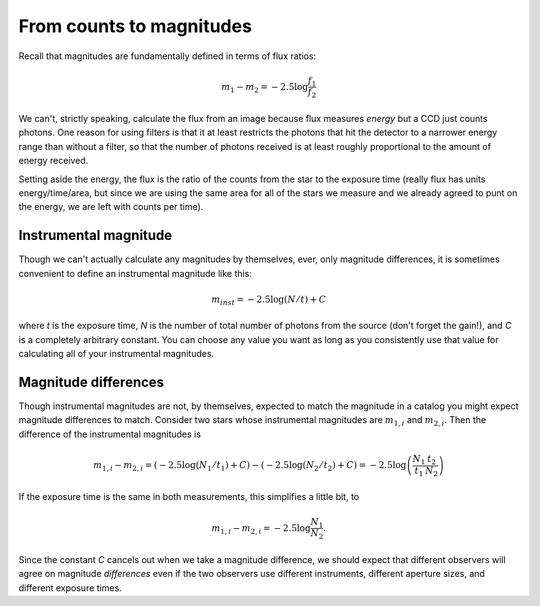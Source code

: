 From counts to magnitudes
==========================

Recall that magnitudes are fundamentally defined in terms of flux ratios:

.. math::
    m_1 - m_2 = -2.5\log\frac{f_1}{f_2}

We can't, strictly speaking, calculate the flux from an image because flux measures *energy* but a CCD just counts photons. One reason for using filters is that it at least restricts the photons that hit the detector to a narrower energy range than without a filter, so that the number of photons received is at least roughly proportional to the amount of energy received.

Setting aside the energy, the flux is the ratio of the counts from the star to the exposure time (really flux has units energy/time/area, but since we are using the same area for all of the stars we measure and we already agreed to punt on the energy, we are left with counts per time).

Instrumental magnitude
-----------------------

Though we can't actually calculate any magnitudes by themselves, ever, only magnitude differences, it is sometimes convenient to define an instrumental magnitude like this:

.. math::

    m_{inst} = -2.5\log(N/t) + C

where *t* is the exposure time, *N* is the number of total number of photons from the source (don't forget the gain!), and *C* is a completely arbitrary constant. You can choose any value you want as long as you consistently use that value for calculating all of your instrumental magnitudes.

.. todo::

    #. If you choose :math:`C=0`, what is the instrumental magnitude for the star you measured?
    #. Look at the table of magnitudes handed out (also `available here`_). Does your instrumental magnitude match the V magnitude of the star you chose? Should it?
    #. What would you have to choose *C* to be for your magnitude to match the magnitude in the table?

Magnitude differences
----------------------

Though instrumental magnitudes are not, by themselves, expected to match the magnitude in a catalog you might expect magnitude differences to match. Consider two stars whose instrumental magnitudes are :math:`m_{1,i}` and :math:`m_{2,i}`. Then the difference of the instrumental magnitudes is

.. math::

    m_{1,i} - m_{2,i} = \left(-2.5\log(N_1/t_1) + C\right) - \left(-2.5\log(N_2/t_2) + C\right)
                = -2.5 \log\left(\frac{N_1}{t_1}\frac{t_2}{N_2}\right)

If the exposure time is the same in both measurements, this simplifies a little bit, to

.. math::

    m_{1,i} - m_{2,i} = -2.5 \log\frac{N_1}{N_2}.

Since the constant *C* cancels out when we take a magnitude difference, we should expect that different observers will agree on magnitude *differences* even if the two observers use different instruments, different aperture sizes, and different exposure times. 

.. todo::

    #. Talk to someone who chose a different star than you did and calculate the difference in instrumental magnitude between your two stars.
    #. Compare your difference in instrumental magnitude to the difference in the reported magnitudes of the two stars in the table. 
    #. Try looking up your two stars in simbad and write down their V magnitudes according to simbad.

        * do a coordinate search
        * one format for entering coordinates is like: 2.703738h+42.77795d 
        * RA is first, in decimal hours, followed by declination in decimal degrees

    #. Does the magnitude difference as calculated from simbad match what you get from the table we provided? Does it match your image?


.. _available here: _static/mag_table.pdf
